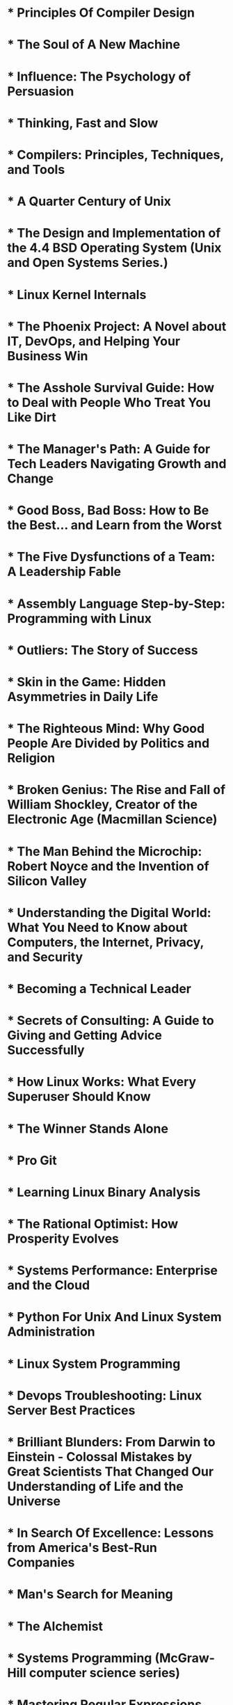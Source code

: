 * * Principles Of Compiler Design
  :PROPERTIES:
  :AUTHOR:   Alfred.V.Aho,Jeffery.D.Ullman
  :ADDED:    [2021-06-13]
  :GOODREAD: https://www.goodreads.com/book/show/8903671-principles-of-compiler-design
  :END:

* * The Soul of A New Machine
  :PROPERTIES:
  :AUTHOR:   Tracy Kidder
  :ADDED:    [2021-06-13]
  :GOODREADS: https://www.goodreads.com/book/show/19188077-the-soul-of-a-new-machine
  :END:
* * Influence: The Psychology of Persuasion
  :PROPERTIES:
  :AUTHOR:   Robert B. Cialdini
  :ADDED:    [2021-06-13]
  :GOODREADS: https://www.goodreads.com/book/show/28815.Influence
  :END:
* * Thinking, Fast and Slow
  :PROPERTIES:
  :AUTHOR:   Daniel Kahneman
  :ADDED:    [2021-06-13]
  :GOODREADS: https://www.goodreads.com/book/show/11468377-thinking-fast-and-slow
  :END:
* * Compilers: Principles, Techniques, and Tools
  :PROPERTIES:
  :AUTHOR:   Alfred V. Aho, Ravi Sethi, Jeffrey D. Ullman
  :ADDED:    [2021-06-13]
  :GOODREADS: https://www.goodreads.com/book/show/703102.Compilers
  :END:
* * A Quarter Century of Unix
  :PROPERTIES:
  :AUTHOR:   Peter H. Salus
  :ADDED:    [2021-06-13]
  :GOODREADS: https://www.goodreads.com/book/show/605971.A_Quarter_Century_of_Unix
  :END:
* * The Design and Implementation of the 4.4 BSD Operating System (Unix and Open Systems Series.)
  :PROPERTIES:
  :AUTHOR:   Marshall Kirk McKusick, Keith Bostic, Michael J. Karels, John S. Quarterman
  :ADDED:    [2021-06-13]
  :GOODREADS: https://www.goodreads.com/book/show/13078684-the-design-and-implementation-of-the-4-4-bsd-operating-system
  :END:
* * Linux Kernel Internals
  :PROPERTIES:
  :AUTHOR:   Michael Beck, Harald Böhme, Mirko Dziadzka
  :ADDED:    [2021-06-13]
  :GOODREADS: https://www.goodreads.com/book/show/1069833.Linux_Kernel_Internals
  :END:
* * The Phoenix Project: A Novel about IT, DevOps, and Helping Your Business Win
  :PROPERTIES:
  :AUTHOR:   Gene Kim, Kevin Behr, George Spafford
  :ADDED:    [2021-06-13]
  :GOODREADS: https://www.goodreads.com/book/show/38191426-the-phoenix-project
  :END:
* * The Asshole Survival Guide: How to Deal with People Who Treat You Like Dirt
  :PROPERTIES:
  :AUTHOR:   Robert I. Sutton
  :ADDED:    [2021-06-13]
  :GOODREADS: https://www.goodreads.com/book/show/35568125-the-asshole-survival-guide
  :END:
* * The Manager's Path: A Guide for Tech Leaders Navigating Growth and Change
  :PROPERTIES:
  :AUTHOR:   Camille Fournier
  :ADDED:    [2021-06-13]
  :GOODREADS: https://www.goodreads.com/book/show/34616805-the-manager-s-path
  :END:
* * Good Boss, Bad Boss: How to Be the Best... and Learn from the Worst
  :PROPERTIES:
  :AUTHOR:   Robert I. Sutton
  :ADDED:    [2021-06-13]
  :GOODREADS: https://www.goodreads.com/book/show/19300331-good-boss-bad-boss
  :END:
* * The Five Dysfunctions of a Team: A Leadership Fable
  :PROPERTIES:
  :AUTHOR:   Patrick Lencioni
  :ADDED:    [2021-06-13]
  :GOODREADS: https://www.goodreads.com/book/show/18685328-the-five-dysfunctions-of-a-team
  :END:
* * Assembly Language Step-by-Step: Programming with Linux
  :PROPERTIES:
  :AUTHOR:   Jeff Duntemann
  :ADDED:    [2021-06-13]
  :GOODREADS: https://www.goodreads.com/book/show/20127316-assembly-language-step-by-step
  :END:
* * Outliers: The Story of Success
  :PROPERTIES:
  :AUTHOR:   Malcolm Gladwell
  :ADDED:    [2021-06-13]
  :GOODREADS: https://www.goodreads.com/book/show/11372741-outliers
  :END:
* * Skin in the Game: Hidden Asymmetries in Daily Life
  :PROPERTIES:
  :AUTHOR:   Nassim Nicholas Taleb
  :ADDED:    [2021-06-13]
  :GOODREADS: https://www.goodreads.com/book/show/36663461-skin-in-the-game
  :END:
* * The Righteous Mind: Why Good People Are Divided by Politics and Religion
  :PROPERTIES:
  :AUTHOR:   Jonathan Haidt
  :ADDED:    [2021-06-13]
  :GOODREADS: https://www.goodreads.com/book/show/18878780-the-righteous-mind
  :END:
* * Broken Genius: The Rise and Fall of William Shockley, Creator of the Electronic Age (Macmillan Science)
  :PROPERTIES:
  :AUTHOR:   Joel N. Shurkin
  :ADDED:    [2021-06-13]
  :GOODREADS: https://www.goodreads.com/book/show/40729656-broken-genius
  :END:
* * The Man Behind the Microchip: Robert Noyce and the Invention of Silicon Valley
  :PROPERTIES:
  :AUTHOR:   Leslie Berlin
  :ADDED:    [2021-06-13]
  :GOODREADS: https://www.goodreads.com/book/show/14741047-the-man-behind-the-microchip
  :END:
* * Understanding the Digital World: What You Need to Know about Computers, the Internet, Privacy, and Security
  :PROPERTIES:
  :AUTHOR:   Brian W. Kernighan
  :ADDED:    [2021-06-13]
  :GOODREADS: https://www.goodreads.com/book/show/33851537-understanding-the-digital-world
  :END:
* * Becoming a Technical Leader
  :PROPERTIES:
  :AUTHOR:   Gerald M. Weinberg
  :ADDED:    [2021-06-13]
  :GOODREADS: https://www.goodreads.com/book/show/18620538-becoming-a-technical-leader
  :END:
* * Secrets of Consulting: A Guide to Giving and Getting Advice Successfully
  :PROPERTIES:
  :AUTHOR:   Gerald M. Weinberg
  :ADDED:    [2021-06-13]
  :GOODREADS: https://www.goodreads.com/book/show/10311376-secrets-of-consulting
  :END:
* * How Linux Works: What Every Superuser Should Know
  :PROPERTIES:
  :AUTHOR:   Brian Ward
  :ADDED:    [2021-06-13]
  :GOODREADS: https://www.goodreads.com/book/show/23802490-how-linux-works
  :END:
* * The Winner Stands Alone
  :PROPERTIES:
  :AUTHOR:   Paulo Coelho, Arash Hejazi
  :ADDED:    [2021-06-13]
  :GOODREADS: https://www.goodreads.com/book/show/5356711-the-winner-stands-alone
  :END:
* * Pro Git
  :PROPERTIES:
  :AUTHOR:   Scott Chacon
  :ADDED:    [2021-06-13]
  :GOODREADS: https://www.goodreads.com/book/show/11805339-pro-git
  :END:
* * Learning Linux Binary Analysis
  :PROPERTIES:
  :AUTHOR:   Ryan "Elfmaster" O'Neill
  :ADDED:    [2021-06-13]
  :GOODREADS: https://www.goodreads.com/book/show/29486266-learning-linux-binary-analysis
  :END:
* * The Rational Optimist: How Prosperity Evolves
  :PROPERTIES:
  :AUTHOR:   Matt Ridley
  :ADDED:    [2021-06-13]
  :GOODREADS: https://www.goodreads.com/book/show/7776209-the-rational-optimist
  :END:
* * Systems Performance: Enterprise and the Cloud
  :PROPERTIES:
  :AUTHOR:   Brendan Gregg
  :ADDED:    [2021-06-13]
  :GOODREADS: https://www.goodreads.com/book/show/18058001-systems-performance
  :END:
* * Python For Unix And Linux System Administration
  :PROPERTIES:
  :AUTHOR:   Gift
  :ADDED:    [2021-06-13]
  :GOODREADS: https://www.goodreads.com/book/show/28252755-python-for-unix-and-linux-system-administration
  :END:
* * Linux System Programming
  :PROPERTIES:
  :AUTHOR:   Robert Love
  :ADDED:    [2021-06-13]
  :GOODREADS: https://www.goodreads.com/book/show/28252756-linux-system-programming
  :END:
* * Devops Troubleshooting: Linux Server Best Practices
  :PROPERTIES:
  :AUTHOR:   Kyle Rankin
  :ADDED:    [2021-06-13]
  :GOODREADS: https://www.goodreads.com/book/show/18897965-devops-troubleshooting
  :END:
* * Brilliant Blunders: From Darwin to Einstein - Colossal Mistakes by Great Scientists That Changed Our Understanding of Life and the Universe
  :PROPERTIES:
  :AUTHOR:   Mario Livio
  :ADDED:    [2021-06-13]
  :GOODREADS: https://www.goodreads.com/book/show/15802325-brilliant-blunders
  :END:
* * In Search Of Excellence: Lessons from America's Best-Run Companies
  :PROPERTIES:
  :AUTHOR:   Thomas J. Peters, Robert H. Waterman Jr.
  :ADDED:    [2021-06-13]
  :GOODREADS: https://www.goodreads.com/book/show/4076.In_Search_Of_Excellence
  :END:
* * Man's Search for Meaning
  :PROPERTIES:
  :AUTHOR:   Viktor E. Frankl, Harold S. Kushner, William J. Winslade, Isle Lasch
  :ADDED:    [2021-06-13]
  :GOODREADS: https://www.goodreads.com/book/show/4069.Man_s_Search_for_Meaning
  :END:
* * The Alchemist
  :PROPERTIES:
  :AUTHOR:   Paulo Coelho, Alan R. Clarke
  :ADDED:    [2021-06-13]
  :GOODREADS: https://www.goodreads.com/book/show/865.The_Alchemist
  :END:
* * Systems Programming (McGraw-Hill computer science series)
  :PROPERTIES:
  :AUTHOR:   John J. Donovan
  :ADDED:    [2021-06-13]
  :GOODREADS: https://www.goodreads.com/book/show/10377980-systems-programming
  :END:
* * Mastering Regular Expressions
  :PROPERTIES:
  :AUTHOR:   Jeffrey E.F. Friedl
  :ADDED:    [2021-06-13]
  :GOODREADS: https://www.goodreads.com/book/show/18620488-mastering-regular-expressions
  :END:
* * The Design and Implementation of the FreeBSD Operating System
  :PROPERTIES:
  :AUTHOR:   Marshall Kirk McKusick, George V. Neville-Neil, Robert N.M. Watson
  :ADDED:    [2021-06-13]
  :GOODREADS: https://www.goodreads.com/book/show/23869317-the-design-and-implementation-of-the-freebsd-operating-system
  :END:
* * Design Patterns: Elements of Reusable Object-Oriented Software
  :PROPERTIES:
  :AUTHOR:   Erich Gamma, Ralph Johnson, John Vlissides, Richard Helm
  :ADDED:    [2021-06-13]
  :GOODREADS: https://www.goodreads.com/book/show/85009.Design_Patterns
  :END:
* * The Art of Computer Programming: Volume 3: Sorting and Searching
  :PROPERTIES:
  :AUTHOR:   Donald Ervin Knuth
  :ADDED:    [2021-06-13]
  :GOODREADS: https://www.goodreads.com/book/show/363999.The_Art_of_Computer_Programming
  :END:
* * The Art of Computer Programming, Volume 2: Seminumerical Algorithms
  :PROPERTIES:
  :AUTHOR:   Donald Ervin Knuth
  :ADDED:    [2021-06-13]
  :GOODREADS: https://www.goodreads.com/book/show/112246.The_Art_of_Computer_Programming_Volume_2
  :END:
* * The Psychology of Computer Programming
  :PROPERTIES:
  :AUTHOR:   Gerald M. Weinberg
  :ADDED:    [2021-06-13]
  :GOODREADS: https://www.goodreads.com/book/show/11221268-the-psychology-of-computer-programming
  :END:
* * The Mythical Man-Month: Essays on Software Engineering
  :PROPERTIES:
  :AUTHOR:   Frederick P. Brooks Jr.
  :ADDED:    [2021-06-13]
  :GOODREADS: https://www.goodreads.com/book/show/13629.The_Mythical_Man_Month
  :END:
* * Computer Networks
  :PROPERTIES:
  :AUTHOR:   Andrew S. Tanenbaum
  :ADDED:    [2021-06-13]
  :GOODREADS: https://www.goodreads.com/book/show/166190.Computer_Networks
  :END:
* * Modern Operating Systems
  :PROPERTIES:
  :AUTHOR:   Andrew S. Tanenbaum, Herbert Bos
  :ADDED:    [2021-06-13]
  :GOODREADS: https://www.goodreads.com/book/show/166195.Modern_Operating_Systems
  :END:
* * Essential System Administration: Tools and Techniques for Linux and Unix Administration
  :PROPERTIES:
  :AUTHOR:   Æleen Frisch
  :ADDED:    [2021-06-13]
  :GOODREADS: https://www.goodreads.com/book/show/376238.Essential_System_Administration
  :END:
* * Learning the bash Shell
  :PROPERTIES:
  :AUTHOR:   Cameron Newham, Bill Rosenblatt
  :ADDED:    [2021-06-13]
  :GOODREADS: https://www.goodreads.com/book/show/299534.Learning_the_bash_Shell
  :END:
* * Classic Shell Scripting
  :PROPERTIES:
  :AUTHOR:   Arnold Robbins, Nelson H. Beebe
  :ADDED:    [2021-06-13]
  :GOODREADS: https://www.goodreads.com/book/show/12978084-classic-shell-scripting
  :END:
* * Unix Network Programming, Volume 1: Networking APIs - Sockets and XTI
  :PROPERTIES:
  :AUTHOR:   W. Richard Stevens
  :ADDED:    [2021-06-13]
  :GOODREADS: https://www.goodreads.com/book/show/258607.Unix_Network_Programming_Volume_1
  :END:
* * Linux Device Drivers
  :PROPERTIES:
  :AUTHOR:   Jonathan Corbet, Greg Kroah-Hartman, Alessandro Rubini
  :ADDED:    [2021-06-13]
  :GOODREADS: https://www.goodreads.com/book/show/263436.Linux_Device_Drivers
  :END:
* * UNIX Internals: The New Frontiers
  :PROPERTIES:
  :AUTHOR:   Uresh Vahalia, Peter H. Salus
  :ADDED:    [2021-06-13]
  :GOODREADS: https://www.goodreads.com/book/show/337378.UNIX_Internals
  :END:
* * A Discipline of Programming
  :PROPERTIES:
  :AUTHOR:   Edsger W. Dijkstra
  :ADDED:    [2021-06-13]
  :GOODREADS: https://www.goodreads.com/book/show/2276288.A_Discipline_of_Programming
  :END:
* * Programming Pearls
  :PROPERTIES:
  :AUTHOR:   Jon L. Bentley, Patrick Chan
  :ADDED:    [2021-06-13]
  :GOODREADS: https://www.goodreads.com/book/show/52084.Programming_Pearls
  :END:
* * Software Tools
  :PROPERTIES:
  :AUTHOR:   Brian W. Kernighan, P.J. Plauger
  :ADDED:    [2021-06-13]
  :GOODREADS: https://www.goodreads.com/book/show/515603.Software_Tools
  :END:
* * The C Programming Language
  :PROPERTIES:
  :AUTHOR:   Brian W. Kernighan, Dennis M. Ritchie
  :ADDED:    [2021-06-13]
  :GOODREADS: https://www.goodreads.com/book/show/515601.The_C_Programming_Language
  :END:
* * The Practice of Programming (Addison-Wesley Professional Computing Series)
  :PROPERTIES:
  :AUTHOR:   Brian W. Kernighan, Rob Pike
  :ADDED:    [2021-06-13]
  :GOODREADS: https://www.goodreads.com/book/show/1032758.The_Practice_of_Programming
  :END:
* * Linux System Programming: Talking Directly to the Kernel and C Library
  :PROPERTIES:
  :AUTHOR:   Robert Love
  :ADDED:    [2021-06-13]
  :GOODREADS: https://www.goodreads.com/book/show/17152734-linux-system-programming
  :END:
* * The Art of Computer Programming, Volume 1: Fundamental Algorithms
  :PROPERTIES:
  :AUTHOR:   Donald Ervin Knuth
  :ADDED:    [2021-06-13]
  :GOODREADS: https://www.goodreads.com/book/show/112247.The_Art_of_Computer_Programming_Volume_1
  :END:
* * The UNIX Programming Environment
  :PROPERTIES:
  :AUTHOR:   Brian W. Kernighan, Rob Pike
  :ADDED:    [2021-06-13]
  :GOODREADS: https://www.goodreads.com/book/show/337338.The_UNIX_Programming_Environment
  :END:
* * Advanced Programming in the UNIX Environment
  :PROPERTIES:
  :AUTHOR:   W. Richard Stevens
  :ADDED:    [2021-06-13]
  :GOODREADS: https://www.goodreads.com/book/show/603263.Advanced_Programming_in_the_UNIX_Environment
  :END:
* * Programming Perl
  :PROPERTIES:
  :AUTHOR:   Tom Christiansen, Larry Wall, Jon Orwant
  :ADDED:    [2021-06-13]
  :GOODREADS: https://www.goodreads.com/book/show/154155.Programming_Perl
  :END:
* * sed & awk
  :PROPERTIES:
  :AUTHOR:   Dale Dougherty, Arnold Robbins
  :ADDED:    [2021-06-13]
  :GOODREADS: https://www.goodreads.com/book/show/354484.sed_awk
  :END:
* * Linux Kernel Development
  :PROPERTIES:
  :AUTHOR:   Robert Love
  :ADDED:    [2021-06-13]
  :GOODREADS: https://www.goodreads.com/book/show/8474434-linux-kernel-development
  :END:
* * Understanding the Linux Kernel
  :PROPERTIES:
  :AUTHOR:   Daniel P. Bovet, Marco Cesati
  :ADDED:    [2021-06-13]
  :GOODREADS: https://www.goodreads.com/book/show/227119.Understanding_the_Linux_Kernel
  :END:
* * The Design of the UNIX Operating System
  :PROPERTIES:
  :AUTHOR:   Maurice J. Bach
  :ADDED:    [2021-06-13]
  :GOODREADS: https://www.goodreads.com/book/show/337343.The_Design_of_the_UNIX_Operating_System
  :END:
* * The Art of UNIX Programming
  :PROPERTIES:
  :AUTHOR:   Eric S. Raymond
  :ADDED:    [2021-06-13]
  :GOODREADS: https://www.goodreads.com/book/show/104745.The_Art_of_UNIX_Programming
  :END:
* * The Cathedral & the Bazaar: Musings on Linux and Open Source by an Accidental Revolutionary
  :PROPERTIES:
  :AUTHOR:   Eric S. Raymond, Bob Young
  :ADDED:    [2021-06-13]
  :GOODREADS: https://www.goodreads.com/book/show/134825.The_Cathedral_the_Bazaar
  :END:
* * Mindset: The New Psychology of Success
  :PROPERTIES:
  :AUTHOR:   Carol S. Dweck
  :ADDED:    [2021-06-13]
  :GOODREADS: https://www.goodreads.com/book/show/40745.Mindset
  :END:
* * The Art of Thinking Clearly
  :PROPERTIES:
  :AUTHOR:   Rolf Dobelli, อรพิน ผลพนิชรัศมี
  :ADDED:    [2021-06-13]
  :GOODREADS: https://www.goodreads.com/book/show/16248196-the-art-of-thinking-clearly
  :END:
* * The Bed of Procrustes: Philosophical and Practical Aphorisms
  :PROPERTIES:
  :AUTHOR:   Nassim Nicholas Taleb
  :ADDED:    [2021-06-13]
  :GOODREADS: https://www.goodreads.com/book/show/9402297-the-bed-of-procrustes
  :END:
* * Fooled by Randomness: The Hidden Role of Chance in Life and in the Markets
  :PROPERTIES:
  :AUTHOR:   Nassim Nicholas Taleb
  :ADDED:    [2021-06-13]
  :GOODREADS: https://www.goodreads.com/book/show/38315.Fooled_by_Randomness
  :END:
* * Antifragile: Things That Gain from Disorder
  :PROPERTIES:
  :AUTHOR:   Nassim Nicholas Taleb
  :ADDED:    [2021-06-13]
  :GOODREADS: https://www.goodreads.com/book/show/13530973-antifragile
  :END:
* * The Black Swan: The Impact of the Highly Improbable
  :PROPERTIES:
  :AUTHOR:   Nassim Nicholas Taleb, David Chandler, Микола Климчук
  :ADDED:    [2021-06-13]
  :GOODREADS: https://www.goodreads.com/book/show/242472.The_Black_Swan
  :END:
* * The AWK Programming Language
  :PROPERTIES:
  :AUTHOR:   Alfred V. Aho, Brian W. Kernighan, Peter J. Weinberger
  :ADDED:    [2021-07-18]
  :GOODREADS: https://www.goodreads.com/book/show/703101.The_AWK_Programming_Language
  :END:
* * On Intelligence
  :PROPERTIES:
  :AUTHOR:   Jeff Hawkins, Sandra Blakeslee
  :ADDED:    [2021-09-16]
  :GOODREADS: https://www.goodreads.com/book/show/18753110-on-intelligence
  :END:
* * Lions’ Commentary on UNIX 6th Edition with Source Code
  :PROPERTIES:
  :AUTHOR:   John Lions, Dennis M. Ritchie, Ken Thompson, Michael Tilson, Peter H. Salus
  :ADDED:    [2021-10-20]
  :GOODREADS: https://www.goodreads.com/book/show/337375.Lions_Commentary_on_UNIX_6th_Edition_with_Source_Code
  :END:
